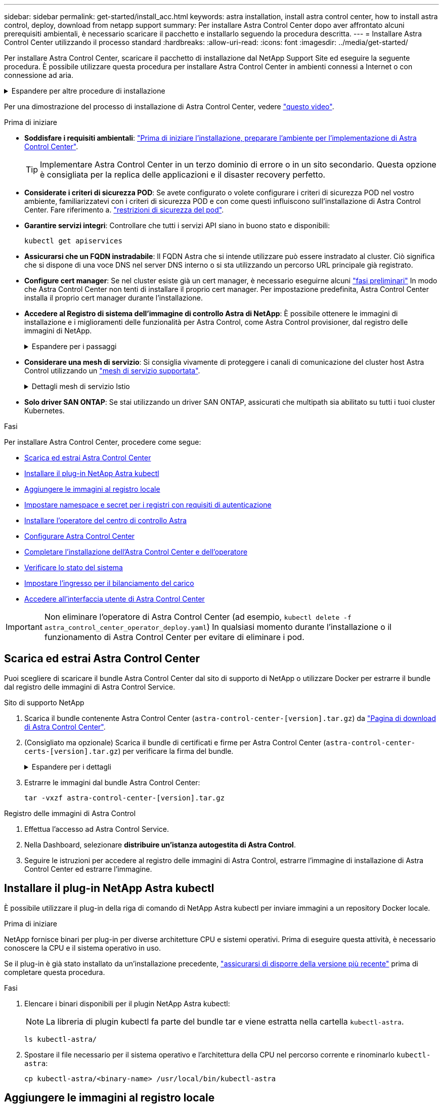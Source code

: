 ---
sidebar: sidebar 
permalink: get-started/install_acc.html 
keywords: astra installation, install astra control center, how to install astra control, deploy, download from netapp support 
summary: Per installare Astra Control Center dopo aver affrontato alcuni prerequisiti ambientali, è necessario scaricare il pacchetto e installarlo seguendo la procedura descritta. 
---
= Installare Astra Control Center utilizzando il processo standard
:hardbreaks:
:allow-uri-read: 
:icons: font
:imagesdir: ../media/get-started/


[role="lead"]
Per installare Astra Control Center, scaricare il pacchetto di installazione dal NetApp Support Site ed eseguire la seguente procedura. È possibile utilizzare questa procedura per installare Astra Control Center in ambienti connessi a Internet o con connessione ad aria.

.Espandere per altre procedure di installazione
[%collapsible]
====
* *Installa con Red Hat OpenShift OperatorHub*: USA questo link:../get-started/acc_operatorhub_install.html["procedura alternativa"] Per installare Astra Control Center su OpenShift utilizzando OperatorHub.
* *Installare nel cloud pubblico con backend Cloud Volumes ONTAP*: Utilizzare link:../get-started/install_acc-cvo.html["queste procedure"] Per installare Astra Control Center in Amazon Web Services (AWS), Google Cloud Platform (GCP) o Microsoft Azure con un backend di storage Cloud Volumes ONTAP.


====
Per una dimostrazione del processo di installazione di Astra Control Center, vedere https://www.youtube.com/watch?v=eurMV80b0Ks&list=PLdXI3bZJEw7mJz13z7YdiGCS6gNQgV_aN&index=5["questo video"^].

.Prima di iniziare
* *Soddisfare i requisiti ambientali*: link:requirements.html["Prima di iniziare l'installazione, preparare l'ambiente per l'implementazione di Astra Control Center"].
+

TIP: Implementare Astra Control Center in un terzo dominio di errore o in un sito secondario. Questa opzione è consigliata per la replica delle applicazioni e il disaster recovery perfetto.

* *Considerate i criteri di sicurezza POD*: Se avete configurato o volete configurare i criteri di sicurezza POD nel vostro ambiente, familiarizzatevi con i criteri di sicurezza POD e con come questi influiscono sull'installazione di Astra Control Center. Fare riferimento a. link:../concepts/understand-pod-security.html["restrizioni di sicurezza del pod"^].
* *Garantire servizi integri*: Controllare che tutti i servizi API siano in buono stato e disponibili:
+
[source, console]
----
kubectl get apiservices
----
* *Assicurarsi che un FQDN instradabile*: Il FQDN Astra che si intende utilizzare può essere instradato al cluster. Ciò significa che si dispone di una voce DNS nel server DNS interno o si sta utilizzando un percorso URL principale già registrato.
* *Configure cert manager*: Se nel cluster esiste già un cert manager, è necessario eseguirne alcuni link:../get-started/cert-manager-prereqs.html["fasi preliminari"^] In modo che Astra Control Center non tenti di installare il proprio cert manager. Per impostazione predefinita, Astra Control Center installa il proprio cert manager durante l'installazione.
* *Accedere al Registro di sistema dell'immagine di controllo Astra di NetApp*:
È possibile ottenere le immagini di installazione e i miglioramenti delle funzionalità per Astra Control, come Astra Control provisioner, dal registro delle immagini di NetApp.
+
.Espandere per i passaggi
[%collapsible]
====
.. Registrare l'ID dell'account Astra Control necessario per accedere al Registro di sistema.
+
Puoi visualizzare l'ID dell'account nell'interfaccia utente Web di Astra Control Service. Selezionare l'icona a forma di figura in alto a destra nella pagina, selezionare *accesso API* e annotare l'ID account.

.. Nella stessa pagina, selezionare *generate API token*, copiare la stringa del token API negli Appunti e salvarla nell'editor.
.. Accedere al registro Astra Control:
+
[source, console]
----
docker login cr.astra.netapp.io -u <account-id> -p <api-token>
----


====
* *Considerare una mesh di servizio*: Si consiglia vivamente di proteggere i canali di comunicazione del cluster host Astra Control utilizzando un link:requirements.html#service-mesh-requirements["mesh di servizio supportata"^].
+
.Dettagli mesh di servizio Istio
[%collapsible]
====
Per l'uso della mesh del servizio Istio, è necessario effettuare le seguenti operazioni:

** Aggiungere un `istio-injection:enabled` <<Completare l'installazione dell'Astra Control Center e dell'operatore,etichetta>> Al namespace Astra prima di implementare Astra Control Center.
** Utilizzare `Generic` <<generic-ingress,impostazione ingresso>> e fornire un ingresso alternativo per <<Impostare l'ingresso per il bilanciamento del carico,bilanciamento del carico esterno>>.
** Per i cluster Red Hat OpenShift, è necessario definire `NetworkAttachmentDefinition` Su tutti i namespace Astra Control Center associati (`netapp-acc-operator`, `netapp-acc`, `netapp-monitoring` per i cluster di applicazioni o qualsiasi namespace personalizzato che sia stato sostituito).
+
[listing]
----
cat <<EOF | oc -n netapp-acc-operator create -f -
apiVersion: "k8s.cni.cncf.io/v1"
kind: NetworkAttachmentDefinition
metadata:
  name: istio-cni
EOF

cat <<EOF | oc -n netapp-acc create -f -
apiVersion: "k8s.cni.cncf.io/v1"
kind: NetworkAttachmentDefinition
metadata:
  name: istio-cni
EOF

cat <<EOF | oc -n netapp-monitoring create -f -
apiVersion: "k8s.cni.cncf.io/v1"
kind: NetworkAttachmentDefinition
metadata:
  name: istio-cni
EOF
----


====
* *Solo driver SAN ONTAP*: Se stai utilizzando un driver SAN ONTAP, assicurati che multipath sia abilitato su tutti i tuoi cluster Kubernetes.


.Fasi
Per installare Astra Control Center, procedere come segue:

* <<Scarica ed estrai Astra Control Center>>
* <<Installare il plug-in NetApp Astra kubectl>>
* <<Aggiungere le immagini al registro locale>>
* <<Impostare namespace e secret per i registri con requisiti di autenticazione>>
* <<Installare l'operatore del centro di controllo Astra>>
* <<Configurare Astra Control Center>>
* <<Completare l'installazione dell'Astra Control Center e dell'operatore>>
* <<Verificare lo stato del sistema>>
* <<Impostare l'ingresso per il bilanciamento del carico>>
* <<Accedere all'interfaccia utente di Astra Control Center>>



IMPORTANT: Non eliminare l'operatore di Astra Control Center (ad esempio, `kubectl delete -f astra_control_center_operator_deploy.yaml`) In qualsiasi momento durante l'installazione o il funzionamento di Astra Control Center per evitare di eliminare i pod.



== Scarica ed estrai Astra Control Center

Puoi scegliere di scaricare il bundle Astra Control Center dal sito di supporto di NetApp o utilizzare Docker per estrarre il bundle dal registro delle immagini di Astra Control Service.

[role="tabbed-block"]
====
.Sito di supporto NetApp
--
. Scarica il bundle contenente Astra Control Center (`astra-control-center-[version].tar.gz`) da https://mysupport.netapp.com/site/products/all/details/astra-control-center/downloads-tab["Pagina di download di Astra Control Center"^].
. (Consigliato ma opzionale) Scarica il bundle di certificati e firme per Astra Control Center (`astra-control-center-certs-[version].tar.gz`) per verificare la firma del bundle.
+
.Espandere per i dettagli
[%collapsible]
=====
[source, console]
----
tar -vxzf astra-control-center-certs-[version].tar.gz
----
[source, console]
----
openssl dgst -sha256 -verify certs/AstraControlCenter-public.pub -signature certs/astra-control-center-[version].tar.gz.sig astra-control-center-[version].tar.gz
----
Viene visualizzato l'output `Verified OK` una volta completata la verifica.

=====
. Estrarre le immagini dal bundle Astra Control Center:
+
[source, console]
----
tar -vxzf astra-control-center-[version].tar.gz
----


--
.Registro delle immagini di Astra Control
--
. Effettua l'accesso ad Astra Control Service.
. Nella Dashboard, selezionare *distribuire un'istanza autogestita di Astra Control*.
. Seguire le istruzioni per accedere al registro delle immagini di Astra Control, estrarre l'immagine di installazione di Astra Control Center ed estrarre l'immagine.


--
====


== Installare il plug-in NetApp Astra kubectl

È possibile utilizzare il plug-in della riga di comando di NetApp Astra kubectl per inviare immagini a un repository Docker locale.

.Prima di iniziare
NetApp fornisce binari per plug-in per diverse architetture CPU e sistemi operativi. Prima di eseguire questa attività, è necessario conoscere la CPU e il sistema operativo in uso.

Se il plug-in è già stato installato da un'installazione precedente, link:../use/upgrade-acc.html#remove-the-netapp-astra-kubectl-plugin-and-install-it-again["assicurarsi di disporre della versione più recente"^] prima di completare questa procedura.

.Fasi
. Elencare i binari disponibili per il plugin NetApp Astra kubectl:
+

NOTE: La libreria di plugin kubectl fa parte del bundle tar e viene estratta nella cartella `kubectl-astra`.

+
[source, console]
----
ls kubectl-astra/
----
. Spostare il file necessario per il sistema operativo e l'architettura della CPU nel percorso corrente e rinominarlo `kubectl-astra`:
+
[source, console]
----
cp kubectl-astra/<binary-name> /usr/local/bin/kubectl-astra
----




== Aggiungere le immagini al registro locale

. Completare la sequenza di passaggi appropriata per il motore dei container:


[role="tabbed-block"]
====
.Docker
--
. Passare alla directory root del tarball. Viene visualizzata la `acc.manifest.bundle.yaml` file e queste directory:
+
`acc/`
`kubectl-astra/`
`acc.manifest.bundle.yaml`

. Trasferire le immagini del pacchetto nella directory delle immagini di Astra Control Center nel registro locale. Eseguire le seguenti sostituzioni prima di eseguire `push-images` comando:
+
** Sostituire <BUNDLE_FILE> con il nome del file bundle di controllo Astra (`acc.manifest.bundle.yaml`).
** Sostituire <MY_FULL_REGISTRY_PATH> con l'URL del repository Docker; ad esempio, "https://<docker-registry>"[].
** Sostituire <MY_REGISTRY_USER> con il nome utente.
** Sostituire <MY_REGISTRY_TOKEN> con un token autorizzato per il registro.
+
[source, console]
----
kubectl astra packages push-images -m <BUNDLE_FILE> -r <MY_FULL_REGISTRY_PATH> -u <MY_REGISTRY_USER> -p <MY_REGISTRY_TOKEN>
----




--
.Podman
--
. Passare alla directory root del tarball. Vengono visualizzati il file e la directory seguenti:
+
`acc/`
`kubectl-astra/`
`acc.manifest.bundle.yaml`

. Accedere al Registro di sistema:
+
[source, console]
----
podman login <YOUR_REGISTRY>
----
. Preparare ed eseguire uno dei seguenti script personalizzato per la versione di Podman utilizzata. Sostituire <MY_FULL_REGISTRY_PATH> con l'URL del repository che include le sottodirectory.
+
[source, subs="specialcharacters,quotes"]
----
*Podman 4*
----
+
[source, console]
----
export REGISTRY=<MY_FULL_REGISTRY_PATH>
export PACKAGENAME=acc
export PACKAGEVERSION=23.10.0-68
export DIRECTORYNAME=acc
for astraImageFile in $(ls ${DIRECTORYNAME}/images/*.tar) ; do
astraImage=$(podman load --input ${astraImageFile} | sed 's/Loaded image: //')
astraImageNoPath=$(echo ${astraImage} | sed 's:.*/::')
podman tag ${astraImageNoPath} ${REGISTRY}/netapp/astra/${PACKAGENAME}/${PACKAGEVERSION}/${astraImageNoPath}
podman push ${REGISTRY}/netapp/astra/${PACKAGENAME}/${PACKAGEVERSION}/${astraImageNoPath}
done
----
+
[source, subs="specialcharacters,quotes"]
----
*Podman 3*
----
+
[source, console]
----
export REGISTRY=<MY_FULL_REGISTRY_PATH>
export PACKAGENAME=acc
export PACKAGEVERSION=23.10.0-68
export DIRECTORYNAME=acc
for astraImageFile in $(ls ${DIRECTORYNAME}/images/*.tar) ; do
astraImage=$(podman load --input ${astraImageFile} | sed 's/Loaded image: //')
astraImageNoPath=$(echo ${astraImage} | sed 's:.*/::')
podman tag ${astraImageNoPath} ${REGISTRY}/netapp/astra/${PACKAGENAME}/${PACKAGEVERSION}/${astraImageNoPath}
podman push ${REGISTRY}/netapp/astra/${PACKAGENAME}/${PACKAGEVERSION}/${astraImageNoPath}
done
----
+

NOTE: Il percorso dell'immagine creato dallo script deve essere simile al seguente, a seconda della configurazione del Registro di sistema:

+
[listing]
----
https://downloads.example.io/docker-astra-control-prod/netapp/astra/acc/23.10.0-68/image:version
----


--
====


== Impostare namespace e secret per i registri con requisiti di autenticazione

. Esportare il file kubeconfig per il cluster host Astra Control Center:
+
[source, console]
----
export KUBECONFIG=[file path]
----
+

IMPORTANT: Prima di completare l'installazione, assicurarsi che kubeconfig punti al cluster in cui si desidera installare Astra Control Center.

. Se si utilizza un registro che richiede l'autenticazione, è necessario effettuare le seguenti operazioni:
+
.Espandere per i passaggi
[%collapsible]
====
.. Creare il `netapp-acc-operator` spazio dei nomi:
+
[source, console]
----
kubectl create ns netapp-acc-operator
----
.. Creare un segreto per `netapp-acc-operator` namespace. Aggiungere informazioni su Docker ed eseguire il seguente comando:
+

NOTE: Il segnaposto `your_registry_path` deve corrispondere alla posizione delle immagini caricate in precedenza (ad esempio, `[Registry_URL]/netapp/astra/astracc/23.10.0-68`).

+
[source, console]
----
kubectl create secret docker-registry astra-registry-cred -n netapp-acc-operator --docker-server=[your_registry_path] --docker-username=[username] --docker-password=[token]
----
+

NOTE: Se si elimina lo spazio dei nomi dopo la generazione del segreto, ricreare lo spazio dei nomi e rigenerare il segreto per lo spazio dei nomi.

.. Creare il `netapp-acc` namespace (o personalizzato).
+
[source, console]
----
kubectl create ns [netapp-acc or custom namespace]
----
.. Creare un segreto per `netapp-acc` namespace (o personalizzato). Aggiungere informazioni su Docker ed eseguire il seguente comando:
+
[source, console]
----
kubectl create secret docker-registry astra-registry-cred -n [netapp-acc or custom namespace] --docker-server=[your_registry_path] --docker-username=[username] --docker-password=[token]
----


====




== Installare l'operatore del centro di controllo Astra

. Modificare la directory:
+
[source, console]
----
cd manifests
----
. Modificare l'YAML di implementazione dell'operatore di Astra Control Center (`astra_control_center_operator_deploy.yaml`) per fare riferimento al registro locale e al segreto.
+
[source, console]
----
vim astra_control_center_operator_deploy.yaml
----
+

NOTE: Un YAML di esempio annotato segue questi passaggi.

+
.. Se si utilizza un registro che richiede l'autenticazione, sostituire la riga predefinita di `imagePullSecrets: []` con i seguenti elementi:
+
[source, console]
----
imagePullSecrets: [{name: astra-registry-cred}]
----
.. Cambiare `ASTRA_IMAGE_REGISTRY` per `kube-rbac-proxy` al percorso del registro in cui sono state inviate le immagini in a. <<Aggiungere le immagini al registro locale,passaggio precedente>>.
.. Cambiare `ASTRA_IMAGE_REGISTRY` per `acc-operator-controller-manager` al percorso del registro in cui sono state inviate le immagini in a. <<Aggiungere le immagini al registro locale,passaggio precedente>>.


+
.Espandere per l'esempio astra_control_center_operator_deploy.yaml
[%collapsible]
====
[listing, subs="+quotes"]
----
apiVersion: apps/v1
kind: Deployment
metadata:
  labels:
    control-plane: controller-manager
  name: acc-operator-controller-manager
  namespace: netapp-acc-operator
spec:
  replicas: 1
  selector:
    matchLabels:
      control-plane: controller-manager
  strategy:
    type: Recreate
  template:
    metadata:
      labels:
        control-plane: controller-manager
    spec:
      containers:
      - args:
        - --secure-listen-address=0.0.0.0:8443
        - --upstream=http://127.0.0.1:8080/
        - --logtostderr=true
        - --v=10
        *image: ASTRA_IMAGE_REGISTRY/kube-rbac-proxy:v4.8.0*
        name: kube-rbac-proxy
        ports:
        - containerPort: 8443
          name: https
      - args:
        - --health-probe-bind-address=:8081
        - --metrics-bind-address=127.0.0.1:8080
        - --leader-elect
        env:
        - name: ACCOP_LOG_LEVEL
          value: "2"
        - name: ACCOP_HELM_INSTALLTIMEOUT
          value: 5m
        *image: ASTRA_IMAGE_REGISTRY/acc-operator:23.10.72*
        imagePullPolicy: IfNotPresent
        livenessProbe:
          httpGet:
            path: /healthz
            port: 8081
          initialDelaySeconds: 15
          periodSeconds: 20
        name: manager
        readinessProbe:
          httpGet:
            path: /readyz
            port: 8081
          initialDelaySeconds: 5
          periodSeconds: 10
        resources:
          limits:
            cpu: 300m
            memory: 750Mi
          requests:
            cpu: 100m
            memory: 75Mi
        securityContext:
          allowPrivilegeEscalation: false
      *imagePullSecrets: []*
      securityContext:
        runAsUser: 65532
      terminationGracePeriodSeconds: 10
----
====
. Installare l'operatore del centro di controllo Astra:
+
[source, console]
----
kubectl apply -f astra_control_center_operator_deploy.yaml
----
+
.Espandi per la risposta di esempio:
[%collapsible]
====
[listing]
----
namespace/netapp-acc-operator created
customresourcedefinition.apiextensions.k8s.io/astracontrolcenters.astra.netapp.io created
role.rbac.authorization.k8s.io/acc-operator-leader-election-role created
clusterrole.rbac.authorization.k8s.io/acc-operator-manager-role created
clusterrole.rbac.authorization.k8s.io/acc-operator-metrics-reader created
clusterrole.rbac.authorization.k8s.io/acc-operator-proxy-role created
rolebinding.rbac.authorization.k8s.io/acc-operator-leader-election-rolebinding created
clusterrolebinding.rbac.authorization.k8s.io/acc-operator-manager-rolebinding created
clusterrolebinding.rbac.authorization.k8s.io/acc-operator-proxy-rolebinding created
configmap/acc-operator-manager-config created
service/acc-operator-controller-manager-metrics-service created
deployment.apps/acc-operator-controller-manager created
----
====
. Verificare che i pod siano in esecuzione:
+
[source, console]
----
kubectl get pods -n netapp-acc-operator
----




== Configurare Astra Control Center

. Modificare il file delle risorse personalizzate (CR) di Astra Control Center (`astra_control_center.yaml`) per creare account, supporto, registro e altre configurazioni necessarie:
+
[source, console]
----
vim astra_control_center.yaml
----
+

NOTE: Un YAML di esempio annotato segue questi passaggi.

. Modificare o confermare le seguenti impostazioni:
+
.<code>accountName</code>
[%collapsible]
====
|===
| Impostazione | Guida | Tipo | Esempio 


| `accountName` | Modificare il `accountName` Stringa al nome che si desidera associare all'account Astra Control Center. Può essere presente un solo nome account. | stringa | `Example` 
|===
====
+
.<code>astraVersion</code>
[%collapsible]
====
|===
| Impostazione | Guida | Tipo | Esempio 


| `astraVersion` | La versione di Astra Control Center da implementare. Non è necessaria alcuna azione per questa impostazione, in quanto il valore verrà pre-compilato. | stringa | `23.10.0-68` 
|===
====
+
.<code>astraAddress</code>
[%collapsible]
====
|===
| Impostazione | Guida | Tipo | Esempio 


| `astraAddress` | Modificare il `astraAddress` Inserire l'FQDN (consigliato) o l'indirizzo IP che si desidera utilizzare nel browser per accedere ad Astra Control Center. Questo indirizzo definisce il modo in cui Astra Control Center verrà trovato nel data center e corrisponde allo stesso FQDN o indirizzo IP fornito dal bilanciamento del carico al termine dell'operazione link:requirements.html["Requisiti di Astra Control Center"^]. NOTA: Non utilizzare `http://` oppure `https://` nell'indirizzo. Copiare questo FQDN per utilizzarlo in un <<Accedere all'interfaccia utente di Astra Control Center,passo successivo>>. | stringa | `astra.example.com` 
|===
====
+
.<code>autoSupport</code>
[%collapsible]
====
Le selezioni effettuate in questa sezione determinano se parteciperai all'applicazione di supporto proattivo di NetApp, NetApp Active IQ, e dove verranno inviati i dati. È necessaria una connessione a Internet (porta 442) e tutti i dati di supporto sono resi anonimi.

|===
| Impostazione | Utilizzare | Guida | Tipo | Esempio 


| `autoSupport.enrolled` | Entrambi `enrolled` oppure `url` i campi devono essere selezionati | Cambiare `enrolled` Per AutoSupport a. `false` per i siti senza connettività internet o senza retain `true` per i siti connessi. Un'impostazione di `true` Consente l'invio di dati anonimi a NetApp a scopo di supporto. L'elezione predefinita è `false` E indica che non verranno inviati dati di supporto a NetApp. | Booleano | `false` (valore predefinito) 


| `autoSupport.url` | Entrambi `enrolled` oppure `url` i campi devono essere selezionati | Questo URL determina dove verranno inviati i dati anonimi. | stringa | `https://support.netapp.com/asupprod/post/1.0/postAsup` 
|===
====
+
.<code>email</code>
[%collapsible]
====
|===
| Impostazione | Guida | Tipo | Esempio 


| `email` | Modificare il `email` stringa all'indirizzo iniziale predefinito dell'amministratore. Copiare questo indirizzo e-mail per utilizzarlo in <<Accedere all'interfaccia utente di Astra Control Center,passo successivo>>. Questo indirizzo e-mail verrà utilizzato come nome utente per l'account iniziale per accedere all'interfaccia utente e verrà notificato degli eventi in Astra Control. | stringa | `admin@example.com` 
|===
====
+
.<code>firstName</code>
[%collapsible]
====
|===
| Impostazione | Guida | Tipo | Esempio 


| `firstName` | Il nome dell'amministratore iniziale predefinito associato all'account Astra. Il nome utilizzato qui sarà visibile in un'intestazione dell'interfaccia utente dopo il primo accesso. | stringa | `SRE` 
|===
====
+
.<code>LastName</code>
[%collapsible]
====
|===
| Impostazione | Guida | Tipo | Esempio 


| `lastName` | Il cognome dell'amministratore iniziale predefinito associato all'account Astra. Il nome utilizzato qui sarà visibile in un'intestazione dell'interfaccia utente dopo il primo accesso. | stringa | `Admin` 
|===
====
+
.<code>imageRegistry</code>
[%collapsible]
====
Le selezioni effettuate in questa sezione definiscono il registro delle immagini container che ospita le immagini dell'applicazione Astra, Astra Control Center Operator e il repository Astra Control Center Helm.

|===
| Impostazione | Utilizzare | Guida | Tipo | Esempio 


| `imageRegistry.name` | Obbligatorio | Il nome del registro delle immagini in cui sono state inviate le immagini in <<Installare l'operatore del centro di controllo Astra,passaggio precedente>>. Non utilizzare `http://` oppure `https://` nel nome del registro di sistema. | stringa | `example.registry.com/astra` 


| `imageRegistry.secret` | Obbligatorio se la stringa immessa per `imageRegistry.name' requires a secret.

IMPORTANT: If you are using a registry that does not require authorization, you must delete this `secret` linea entro `imageRegistry` in caso negativo, l'installazione non riesce. | Il nome del segreto Kubernetes utilizzato per l'autenticazione con il registro delle immagini. | stringa | `astra-registry-cred` 
|===
====
+
.<code>storageClass</code>
[%collapsible]
====
|===
| Impostazione | Guida | Tipo | Esempio 


| `storageClass` | Modificare il `storageClass` valore da `ontap-gold` A un'altra risorsa Astra Trident storageClass come richiesto dall'installazione. Eseguire il comando `kubectl get sc` per determinare le classi di storage configurate esistenti. Una delle classi di storage basate su Astra Trident deve essere inserita nel file manifest (`astra-control-center-<version>.manifest`) E verranno utilizzati per Astra PVS. Se non è impostata, viene utilizzata la classe di storage predefinita. NOTA: Se è configurata una classe di storage predefinita, assicurarsi che sia l'unica classe di storage con l'annotazione predefinita. | stringa | `ontap-gold` 
|===
====
+
.<code>volumeReclaimPolicy</code>
[%collapsible]
====
|===
| Impostazione | Guida | Tipo | Opzioni 


| `volumeReclaimPolicy` | In questo modo viene impostata la policy di recupero per il PVS di Astra. Impostare questo criterio su `Retain` Conserva i volumi persistenti dopo l'eliminazione di Astra. Impostare questo criterio su `Delete` elimina i volumi persistenti dopo l'eliminazione di astra. Se questo valore non viene impostato, il PVS viene mantenuto. | stringa  a| 
** `Retain` (Valore predefinito)
** `Delete`


|===
====
+
.<code>ingressType</code>
[#generic-ingress%collapsible]
====
|===
| Impostazione | Guida | Tipo | Opzioni 


| `ingressType` | Utilizzare uno dei seguenti tipi di ingresso:

 `Generic`* (`ingressType: "Generic"`) (Impostazione predefinita)
Utilizzare questa opzione quando si utilizza un altro controller di ingresso o si preferisce utilizzare un controller di ingresso personalizzato. Una volta implementato Astra Control Center, è necessario configurare link:../get-started/install_acc.html#set-up-ingress-for-load-balancing["controller di ingresso"^] Per esporre Astra Control Center con un URL.

IMPORTANTE: Se si intende utilizzare una mesh di servizio con Astra Control Center, è necessario selezionare `Generic` come tipo di ingresso e configurare il proprio link:../get-started/install_acc.html#set-up-ingress-for-load-balancing["controller di ingresso"^].


*`AccTraefik`* (`ingressType: "AccTraefik"`)
Utilizzare questa opzione quando si preferisce non configurare un controller di ingresso. In questo modo viene implementato l'Astra Control Center `traefik` Gateway come servizio di tipo Kubernetes LoadBalancer.

Astra Control Center utilizza un servizio del tipo "LoadBalancer" (`svc/traefik` Nello spazio dei nomi di Astra Control Center) e richiede l'assegnazione di un indirizzo IP esterno accessibile. Se nel proprio ambiente sono consentiti i bilanciatori di carico e non ne è già configurato uno, è possibile utilizzare MetalLB o un altro servizio di bilanciamento del carico esterno per assegnare un indirizzo IP esterno al servizio. Nella configurazione del server DNS interno, puntare il nome DNS scelto per Astra Control Center sull'indirizzo IP con bilanciamento del carico.

NOTA: Per ulteriori informazioni sul tipo di servizio "LoadBalancer" e sull'ingresso, fare riferimento a. link:../get-started/requirements.html["Requisiti"^]. | stringa  a| 
** `Generic` (valore predefinito)
** `AccTraefik`


|===
====
+
.<code>scaleSize</code>
[%collapsible]
====
|===
| Impostazione | Guida | Tipo | Opzioni 


| `scaleSize` | Per impostazione predefinita, Astra utilizza High Availability (ha) `scaleSize` di `Medium`, Che implementa la maggior parte dei servizi in ha e implementa più repliche per la ridondanza. Con `scaleSize` come `Small`, Astra ridurrà il numero di repliche per tutti i servizi ad eccezione dei servizi essenziali per ridurre il consumo. SUGGERIMENTO: `Medium` le implementazioni sono costituite da circa 100 pod (non inclusi i carichi di lavoro transitori. 100 pod si basa su una configurazione a tre nodi master e tre nodi worker). Tenere a conoscenza dei limiti di rete per pod che potrebbero rappresentare un problema nell'ambiente, in particolare quando si prendono in considerazione scenari di disaster recovery. | stringa  a| 
** `Small`
** `Medium` (Valore predefinito)


|===
====
+
.<code>astraResourcesScaler</code>
[%collapsible]
====
|===
| Impostazione | Guida | Tipo | Opzioni 


| `astraResourcesScaler` | Opzioni di scalabilità per i limiti delle risorse di AstraControlCenter. Per impostazione predefinita, Astra Control Center implementa le richieste di risorse impostate per la maggior parte dei componenti all'interno di Astra. Questa configurazione consente allo stack software Astra Control Center di migliorare le prestazioni in ambienti con maggiore carico e scalabilità delle applicazioni. Tuttavia, negli scenari che utilizzano cluster di sviluppo o test più piccoli, il campo CR `astraResourcesScalar` può essere impostato su `Off`. In questo modo vengono disattivate le richieste di risorse e viene eseguita l'implementazione su cluster più piccoli. | stringa  a| 
** `Default` (Valore predefinito)
** `Off`


|===
====
+
.<code>additionalValues</code>
[%collapsible]
====

IMPORTANT: Aggiungere i seguenti valori aggiuntivi ad Astra Control Center CR per evitare un problema noto durante l'installazione:

[listing]
----
additionalValues:
    polaris-keycloak:
      livenessProbe:
        initialDelaySeconds: 180
      readinessProbe:
        initialDelaySeconds: 180
----
** Per le comunicazioni Cloud Insights e Centro di controllo Astral, la verifica del certificato TLS è disattivata per impostazione predefinita. È possibile attivare la verifica della certificazione TLS per la comunicazione tra Cloud Insights e il cluster host e il cluster gestito di Astra Control Center aggiungendo la seguente sezione in `additionalValues`.


[listing]
----
  additionalValues:
    netapp-monitoring-operator:
      config:
        ciSkipTlsVerify: false
    cloud-insights-service:
      config:
        ciSkipTlsVerify: false
    telemetry-service:
      config:
        ciSkipTlsVerify: false
----
====
+
.<code>crds</code>
[%collapsible]
====
Le selezioni effettuate in questa sezione determinano il modo in cui Astra Control Center deve gestire i CRD.

|===
| Impostazione | Guida | Tipo | Esempio 


| `crds.externalCertManager` | Se si utilizza un gestore esterno dei certificati, cambiare `externalCertManager` a. `true`. L'impostazione predefinita `false` Fa in modo che Astra Control Center installi i propri CRD di gestione dei certificati durante l'installazione. I CRDS sono oggetti a livello di cluster e l'installazione potrebbe avere un impatto su altre parti del cluster. È possibile utilizzare questo indicatore per segnalare ad Astra Control Center che questi CRD verranno installati e gestiti dall'amministratore del cluster al di fuori di Astra Control Center. | Booleano | `False` (valore predefinito) 


| `crds.externalTraefik` | Per impostazione predefinita, Astra Control Center installerà i CRD Traefik richiesti. I CRDS sono oggetti a livello di cluster e l'installazione potrebbe avere un impatto su altre parti del cluster. È possibile utilizzare questo indicatore per segnalare ad Astra Control Center che questi CRD verranno installati e gestiti dall'amministratore del cluster al di fuori di Astra Control Center. | Booleano | `False` (valore predefinito) 
|===
====



IMPORTANT: Assicurarsi di aver selezionato la classe di storage e il tipo di ingresso corretti per la configurazione prima di completare l'installazione.

.Espandere per l'esempio astra_control_center.yaml
[%collapsible]
====
[listing, subs="+quotes"]
----
apiVersion: astra.netapp.io/v1
kind: AstraControlCenter
metadata:
  name: astra
spec:
  accountName: "Example"
  astraVersion: "ASTRA_VERSION"
  astraAddress: "astra.example.com"
  autoSupport:
    enrolled: true
  email: "[admin@example.com]"
  firstName: "SRE"
  lastName: "Admin"
  imageRegistry:
    name: "[your_registry_path]"
    secret: "astra-registry-cred"
  storageClass: "ontap-gold"
  volumeReclaimPolicy: "Retain"
  ingressType: "Generic"
  scaleSize: "Medium"
  astraResourcesScaler: "Default"
  additionalValues:
    polaris-keycloak:
      livenessProbe:
        initialDelaySeconds: 180
      readinessProbe:
        initialDelaySeconds: 180
  crds:
    externalTraefik: false
    externalCertManager: false
----
====


== Completare l'installazione dell'Astra Control Center e dell'operatore

. Se non lo si è già fatto in un passaggio precedente, creare il `netapp-acc` namespace (o personalizzato):
+
[source, console]
----
kubectl create ns [netapp-acc or custom namespace]
----
. Se si utilizza una mesh di servizio con Astra Control Center, aggiungere la seguente etichetta al `netapp-acc` o namespace personalizzato:
+

IMPORTANT: Il tipo di ingresso (`ingressType`) deve essere impostato su `Generic` In Astra Control Center CR prima di procedere con questo comando.

+
[source, console]
----
kubectl label ns [netapp-acc or custom namespace] istio-injection:enabled
----
. (Consigliato) https://istio.io/latest/docs/tasks/security/authentication/mtls-migration/["Attivare Strict MTLS"^] Per la mesh di servizio Istio:
+
[source, console]
----
kubectl apply -n istio-system -f - <<EOF
apiVersion: security.istio.io/v1beta1
kind: PeerAuthentication
metadata:
  name: default
spec:
  mtls:
    mode: STRICT
EOF
----
. Installare Astra Control Center in `netapp-acc` spazio dei nomi (o personalizzato):
+
[source, console]
----
kubectl apply -f astra_control_center.yaml -n [netapp-acc or custom namespace]
----



IMPORTANT: L'operatore di Astra Control Center esegue un controllo automatico dei requisiti ambientali. Mancante link:../get-started/requirements.html["requisiti"^] Può causare problemi di installazione o il funzionamento non corretto di Astra Control Center. Vedere <<Verificare lo stato del sistema,sezione successiva>> per verificare la presenza di messaggi di avvertenza relativi al controllo automatico del sistema.



== Verificare lo stato del sistema

È possibile verificare lo stato del sistema utilizzando i comandi kubectl. Se preferisci utilizzare OpenShift, puoi utilizzare comandi oc paragonabili per le fasi di verifica.

.Fasi
. Verificare che il processo di installazione non abbia prodotto messaggi di avviso relativi ai controlli di convalida:
+
[source, console]
----
kubectl get acc [astra or custom Astra Control Center CR name] -n [netapp-acc or custom namespace] -o yaml
----
+

NOTE: Ulteriori messaggi di avviso sono riportati anche nei registri dell'operatore di Astra Control Center.

. Correggere eventuali problemi dell'ambiente segnalati dai controlli automatici dei requisiti.
+

NOTE: È possibile correggere i problemi assicurandosi che l'ambiente soddisfi i requisiti link:../get-started/requirements.html["requisiti"^] Per Astra Control Center.

. Verificare che tutti i componenti del sistema siano installati correttamente.
+
[source, console]
----
kubectl get pods -n [netapp-acc or custom namespace]
----
+
Ogni pod deve avere uno stato di `Running`. L'implementazione dei pod di sistema potrebbe richiedere alcuni minuti.

+
.Espandere per la risposta del campione
[%collapsible]
====
[listing, subs="+quotes"]
----
NAME                                          READY   STATUS      RESTARTS     AGE
acc-helm-repo-6cc7696d8f-pmhm8                1/1     Running     0            9h
activity-597fb656dc-5rd4l                     1/1     Running     0            9h
activity-597fb656dc-mqmcw                     1/1     Running     0            9h
api-token-authentication-62f84                1/1     Running     0            9h
api-token-authentication-68nlf                1/1     Running     0            9h
api-token-authentication-ztgrm                1/1     Running     0            9h
asup-669d4ddbc4-fnmwp                         1/1     Running     1 (9h ago)   9h
authentication-78789d7549-lk686               1/1     Running     0            9h
bucketservice-65c7d95496-24x7l                1/1     Running     3 (9h ago)   9h
cert-manager-c9f9fbf9f-k8zq2                  1/1     Running     0            9h
cert-manager-c9f9fbf9f-qjlzm                  1/1     Running     0            9h
cert-manager-cainjector-dbbbd8447-b5qll       1/1     Running     0            9h
cert-manager-cainjector-dbbbd8447-p5whs       1/1     Running     0            9h
cert-manager-webhook-6f97bb7d84-4722b         1/1     Running     0            9h
cert-manager-webhook-6f97bb7d84-86kv5         1/1     Running     0            9h
certificates-59d9f6f4bd-2j899                 1/1     Running     0            9h
certificates-59d9f6f4bd-9d9k6                 1/1     Running     0            9h
certificates-expiry-check-28011180--1-8lkxz   0/1     Completed   0            9h
cloud-extension-5c9c9958f8-jdhrp              1/1     Running     0            9h
cloud-insights-service-5cdd5f7f-pp8r5         1/1     Running     0            9h
composite-compute-66585789f4-hxn5w            1/1     Running     0            9h
composite-volume-68649f68fd-tb7p4             1/1     Running     0            9h
credentials-dfc844c57-jsx92                   1/1     Running     0            9h
credentials-dfc844c57-xw26s                   1/1     Running     0            9h
entitlement-7b47769b87-4jb6c                  1/1     Running     0            9h
features-854d8444cc-c24b7                     1/1     Running     0            9h
features-854d8444cc-dv6sm                     1/1     Running     0            9h
fluent-bit-ds-9tlv4                           1/1     Running     0            9h
fluent-bit-ds-bpkcb                           1/1     Running     0            9h
fluent-bit-ds-cxmwx                           1/1     Running     0            9h
fluent-bit-ds-jgnhc                           1/1     Running     0            9h
fluent-bit-ds-vtr6k                           1/1     Running     0            9h
fluent-bit-ds-vxqd5                           1/1     Running     0            9h
graphql-server-7d4b9d44d5-zdbf5               1/1     Running     0            9h
identity-6655c48769-4pwk8                     1/1     Running     0            9h
influxdb2-0                                   1/1     Running     0            9h
keycloak-operator-55479d6fc6-slvmt            1/1     Running     0            9h
krakend-f487cb465-78679                       1/1     Running     0            9h
krakend-f487cb465-rjsxx                       1/1     Running     0            9h
license-64cbc7cd9c-qxsr8                      1/1     Running     0            9h
login-ui-5db89b5589-ndb96                     1/1     Running     0            9h
loki-0                                        1/1     Running     0            9h
metrics-facade-8446f64c94-x8h7b               1/1     Running     0            9h
monitoring-operator-6b44586965-pvcl4          2/2     Running     0            9h
nats-0                                        1/1     Running     0            9h
nats-1                                        1/1     Running     0            9h
nats-2                                        1/1     Running     0            9h
nautilus-85754d87d7-756qb                     1/1     Running     0            9h
nautilus-85754d87d7-q8j7d                     1/1     Running     0            9h
openapi-5f9cc76544-7fnjm                      1/1     Running     0            9h
openapi-5f9cc76544-vzr7b                      1/1     Running     0            9h
packages-5db49f8b5-lrzhd                      1/1     Running     0            9h
polaris-consul-consul-server-0                1/1     Running     0            9h
polaris-consul-consul-server-1                1/1     Running     0            9h
polaris-consul-consul-server-2                1/1     Running     0            9h
polaris-keycloak-0                            1/1     Running     2 (9h ago)   9h
polaris-keycloak-1                            1/1     Running     0            9h
polaris-keycloak-2                            1/1     Running     0            9h
polaris-keycloak-db-0                         1/1     Running     0            9h
polaris-keycloak-db-1                         1/1     Running     0            9h
polaris-keycloak-db-2                         1/1     Running     0            9h
polaris-mongodb-0                             1/1     Running     0            9h
polaris-mongodb-1                             1/1     Running     0            9h
polaris-mongodb-2                             1/1     Running     0            9h
polaris-ui-66fb99479-qp9gq                    1/1     Running     0            9h
polaris-vault-0                               1/1     Running     0            9h
polaris-vault-1                               1/1     Running     0            9h
polaris-vault-2                               1/1     Running     0            9h
public-metrics-76fbf9594d-zmxzw               1/1     Running     0            9h
storage-backend-metrics-7d7fbc9cb9-lmd25      1/1     Running     0            9h
storage-provider-5bdd456c4b-2fftc             1/1     Running     0            9h
task-service-87575df85-dnn2q                  1/1     Running     3 (9h ago)   9h
task-service-task-purge-28011720--1-q6w4r     0/1     Completed   0            28m
task-service-task-purge-28011735--1-vk6pd     1/1     Running     0            13m
telegraf-ds-2r2kw                             1/1     Running     0            9h
telegraf-ds-6s9d5                             1/1     Running     0            9h
telegraf-ds-96jl7                             1/1     Running     0            9h
telegraf-ds-hbp84                             1/1     Running     0            9h
telegraf-ds-plwzv                             1/1     Running     0            9h
telegraf-ds-sr22c                             1/1     Running     0            9h
telegraf-rs-4sbg8                             1/1     Running     0            9h
telemetry-service-fb9559f7b-mk9l7             1/1     Running     3 (9h ago)   9h
tenancy-559bbc6b48-5msgg                      1/1     Running     0            9h
traefik-d997b8877-7xpf4                       1/1     Running     0            9h
traefik-d997b8877-9xv96                       1/1     Running     0            9h
trident-svc-585c97548c-d25z5                  1/1     Running     0            9h
vault-controller-88484b454-2d6sr              1/1     Running     0            9h
vault-controller-88484b454-fc5cz              1/1     Running     0            9h
vault-controller-88484b454-jktld              1/1     Running     0            9h
----
====
. (Facoltativo) guardare `acc-operator` registri per monitorare l'avanzamento:
+
[source, console]
----
kubectl logs deploy/acc-operator-controller-manager -n netapp-acc-operator -c manager -f
----
+

NOTE: `accHost` la registrazione del cluster è una delle ultime operazioni e, in caso di errore, la distribuzione non avrà esito negativo. In caso di errore di registrazione del cluster indicato nei registri, è possibile tentare di nuovo la registrazione tramite link:../get-started/setup_overview.html#add-cluster["Aggiungere il flusso di lavoro del cluster nell'interfaccia utente"^] O API.

. Una volta eseguiti tutti i pod, verificare che l'installazione sia stata eseguita correttamente (`READY` è `True`) E ottenere la password di configurazione iniziale da utilizzare quando si accede ad Astra Control Center:
+
[source, console]
----
kubectl get AstraControlCenter -n [netapp-acc or custom namespace]
----
+
Risposta:

+
[listing]
----
NAME    UUID                                  VERSION     ADDRESS         READY
astra   9aa5fdae-4214-4cb7-9976-5d8b4c0ce27f  23.10.0-68   10.111.111.111  True
----
+

IMPORTANT: Copiare il valore UUID. La password è `ACC-` Seguito dal valore UUID (`ACC-[UUID]` oppure, in questo esempio, `ACC-9aa5fdae-4214-4cb7-9976-5d8b4c0ce27f`).





== Impostare l'ingresso per il bilanciamento del carico

È possibile configurare un controller di ingresso Kubernetes che gestisce l'accesso esterno ai servizi. Queste procedure forniscono esempi di configurazione per un controller di ingresso se si utilizza il valore predefinito di `ingressType: "Generic"` Nella risorsa personalizzata di Astra Control Center (`astra_control_center.yaml`). Non è necessario utilizzare questa procedura, se specificato `ingressType: "AccTraefik"` Nella risorsa personalizzata di Astra Control Center (`astra_control_center.yaml`).

Dopo l'implementazione di Astra Control Center, è necessario configurare il controller di ingresso per esporre Astra Control Center con un URL.

Le fasi di installazione variano a seconda del tipo di controller di ingresso utilizzato. Astra Control Center supporta molti tipi di controller di ingresso. Queste procedure di configurazione forniscono alcuni esempi di passaggi per alcuni tipi di controller di ingresso comuni.

.Prima di iniziare
* Il necessario https://kubernetes.io/docs/concepts/services-networking/ingress-controllers/["controller di ingresso"] dovrebbe essere già implementato.
* Il https://kubernetes.io/docs/concepts/services-networking/ingress/#ingress-class["classe di ingresso"] corrispondente al controller di ingresso dovrebbe già essere creato.


.Passaggi per l'ingresso di Istio
[%collapsible]
====
. Configurare l'ingresso Istio.
+

NOTE: Questa procedura presuppone che Istio venga distribuito utilizzando il profilo di configurazione "predefinito".

. Raccogliere o creare il certificato e il file della chiave privata desiderati per Ingress Gateway.
+
È possibile utilizzare un certificato CA o autofirmato. Il nome comune deve essere l'indirizzo Astra (FQDN).

+
Esempio di comando:

+
[source, console]
----
openssl req -x509 -nodes -days 365 -newkey rsa:2048 -keyout tls.key -out tls.crt
----
. Crea un segreto `tls secret name` di tipo `kubernetes.io/tls` Per una chiave privata TLS e un certificato in `istio-system namespace` Come descritto in TLS secrets (segreti TLS).
+
Esempio di comando:

+
[source, console]
----
kubectl create secret tls [tls secret name] --key="tls.key" --cert="tls.crt" -n istio-system
----
+

TIP: Il nome del segreto deve corrispondere a. `spec.tls.secretName` fornito in `istio-ingress.yaml` file.

. Implementare una risorsa di ingresso in `netapp-acc` namespace (o personalizzato) che utilizza il tipo di risorsa v1 per uno schema (`istio-Ingress.yaml` in questo esempio):
+
[listing]
----
apiVersion: networking.k8s.io/v1
kind: IngressClass
metadata:
  name: istio
spec:
  controller: istio.io/ingress-controller
---
apiVersion: networking.k8s.io/v1
kind: Ingress
metadata:
  name: ingress
  namespace: [netapp-acc or custom namespace]
spec:
  ingressClassName: istio
  tls:
  - hosts:
    - <ACC address>
    secretName: [tls secret name]
  rules:
  - host: [ACC address]
    http:
      paths:
      - path: /
        pathType: Prefix
        backend:
          service:
            name: traefik
            port:
              number: 80
----
. Applicare le modifiche:
+
[source, console]
----
kubectl apply -f istio-Ingress.yaml
----
. Controllare lo stato dell'ingresso:
+
[source, console]
----
kubectl get ingress -n [netapp-acc or custom namespace]
----
+
Risposta:

+
[listing]
----
NAME    CLASS HOSTS             ADDRESS         PORTS   AGE
ingress istio astra.example.com 172.16.103.248  80, 443 1h
----
. <<Configurare Astra Control Center,Completare l'installazione di Astra Control Center>>.


====
.Procedura per il controller di ingresso Nginx
[%collapsible]
====
. Creare un segreto di tipo `kubernetes.io/tls` Per una chiave privata TLS e un certificato in `netapp-acc` (o con nome personalizzato) come descritto in https://kubernetes.io/docs/concepts/configuration/secret/#tls-secrets["Segreti TLS"].
. Implementare una risorsa income in `netapp-acc` namespace (o personalizzato) che utilizza il tipo di risorsa v1 per uno schema (`nginx-Ingress.yaml` in questo esempio):
+
[source, yaml]
----
apiVersion: networking.k8s.io/v1
kind: Ingress
metadata:
  name: netapp-acc-ingress
  namespace: [netapp-acc or custom namespace]
spec:
  ingressClassName: [class name for nginx controller]
  tls:
  - hosts:
    - <ACC address>
    secretName: [tls secret name]
  rules:
  - host: <ACC address>
    http:
      paths:
        - path:
          backend:
            service:
              name: traefik
              port:
                number: 80
          pathType: ImplementationSpecific
----
. Applicare le modifiche:
+
[source, console]
----
kubectl apply -f nginx-Ingress.yaml
----



WARNING: NetApp consiglia di installare il controller nginx come implementazione piuttosto che come `daemonSet`.

====
.Procedura per il controller di ingresso OpenShift
[%collapsible]
====
. Procurarsi il certificato e ottenere la chiave, il certificato e i file CA pronti per l'uso con il percorso OpenShift.
. Creare il percorso OpenShift:
+
[source, console]
----
oc create route edge --service=traefik --port=web -n [netapp-acc or custom namespace] --insecure-policy=Redirect --hostname=<ACC address> --cert=cert.pem --key=key.pem
----


====


== Accedere all'interfaccia utente di Astra Control Center

Dopo aver installato Astra Control Center, si modifica la password dell'amministratore predefinito e si accede alla dashboard dell'interfaccia utente di Astra Control Center.

.Fasi
. In un browser, immettere l'FQDN (compreso il `https://` prefisso) utilizzato in `astraAddress` in `astra_control_center.yaml` CR quando <<Configurare Astra Control Center,Astra Control Center è stato installato>>.
. Accettare i certificati autofirmati, se richiesto.
+

NOTE: È possibile creare un certificato personalizzato dopo l'accesso.

. Nella pagina di accesso di Astra Control Center, inserire il valore utilizzato per `email` poll `astra_control_center.yaml` CR quando <<Configurare Astra Control Center,Astra Control Center è stato installato>>, seguito dalla password di configurazione iniziale (`ACC-[UUID]`).
+

NOTE: Se si immette una password errata per tre volte, l'account admin viene bloccato per 15 minuti.

. Selezionare *Login*.
. Modificare la password quando richiesto.
+

NOTE: Se si tratta del primo accesso e si dimentica la password e non sono stati ancora creati altri account utente amministrativi, contattare https://mysupport.netapp.com/site/["Supporto NetApp"] per assistenza per il recupero della password.

. (Facoltativo) rimuovere il certificato TLS autofirmato esistente e sostituirlo con un link:../get-started/configure-after-install.html#add-a-custom-tls-certificate["Certificato TLS personalizzato firmato da un'autorità di certificazione (CA)"^].




== Risolvere i problemi di installazione

Se uno dei servizi è in `Error` stato, è possibile esaminare i registri. Cercare i codici di risposta API nell'intervallo da 400 a 500. Questi indicano il luogo in cui si è verificato un guasto.

.Opzioni
* Per esaminare i registri dell'operatore di Astra Control Center, immettere quanto segue:
+
[source, console]
----
kubectl logs deploy/acc-operator-controller-manager -n netapp-acc-operator -c manager -f
----
* Per controllare l'output di Astra Control Center CR:
+
[listing]
----
kubectl get acc -n [netapp-acc or custom namespace] -o yaml
----




== Cosa succederà

* (Opzionale) a seconda dell'ambiente, completare la post-installazione link:configure-after-install.html["fasi di configurazione"].
* Completare l'implementazione eseguendo link:setup_overview.html["attività di installazione"].

